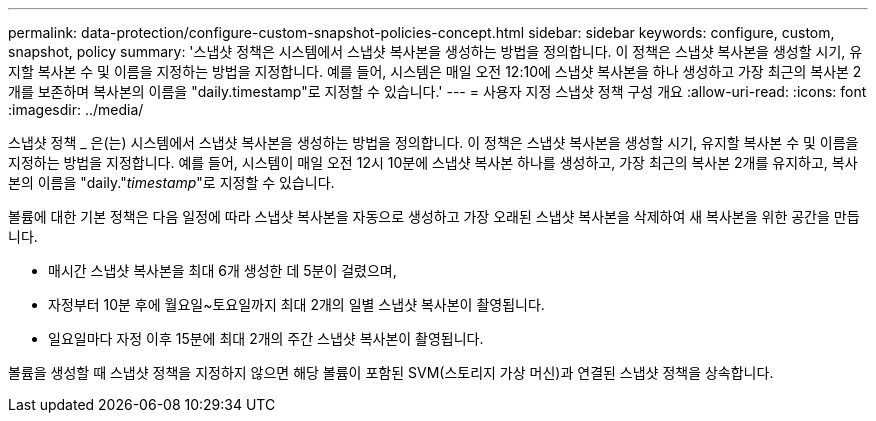 ---
permalink: data-protection/configure-custom-snapshot-policies-concept.html 
sidebar: sidebar 
keywords: configure, custom, snapshot, policy 
summary: '스냅샷 정책은 시스템에서 스냅샷 복사본을 생성하는 방법을 정의합니다. 이 정책은 스냅샷 복사본을 생성할 시기, 유지할 복사본 수 및 이름을 지정하는 방법을 지정합니다. 예를 들어, 시스템은 매일 오전 12:10에 스냅샷 복사본을 하나 생성하고 가장 최근의 복사본 2개를 보존하며 복사본의 이름을 "daily.timestamp"로 지정할 수 있습니다.' 
---
= 사용자 지정 스냅샷 정책 구성 개요
:allow-uri-read: 
:icons: font
:imagesdir: ../media/


[role="lead"]
스냅샷 정책 _ 은(는) 시스템에서 스냅샷 복사본을 생성하는 방법을 정의합니다. 이 정책은 스냅샷 복사본을 생성할 시기, 유지할 복사본 수 및 이름을 지정하는 방법을 지정합니다. 예를 들어, 시스템이 매일 오전 12시 10분에 스냅샷 복사본 하나를 생성하고, 가장 최근의 복사본 2개를 유지하고, 복사본의 이름을 "daily."_timestamp_"로 지정할 수 있습니다.

볼륨에 대한 기본 정책은 다음 일정에 따라 스냅샷 복사본을 자동으로 생성하고 가장 오래된 스냅샷 복사본을 삭제하여 새 복사본을 위한 공간을 만듭니다.

* 매시간 스냅샷 복사본을 최대 6개 생성한 데 5분이 걸렸으며,
* 자정부터 10분 후에 월요일~토요일까지 최대 2개의 일별 스냅샷 복사본이 촬영됩니다.
* 일요일마다 자정 이후 15분에 최대 2개의 주간 스냅샷 복사본이 촬영됩니다.


볼륨을 생성할 때 스냅샷 정책을 지정하지 않으면 해당 볼륨이 포함된 SVM(스토리지 가상 머신)과 연결된 스냅샷 정책을 상속합니다.
